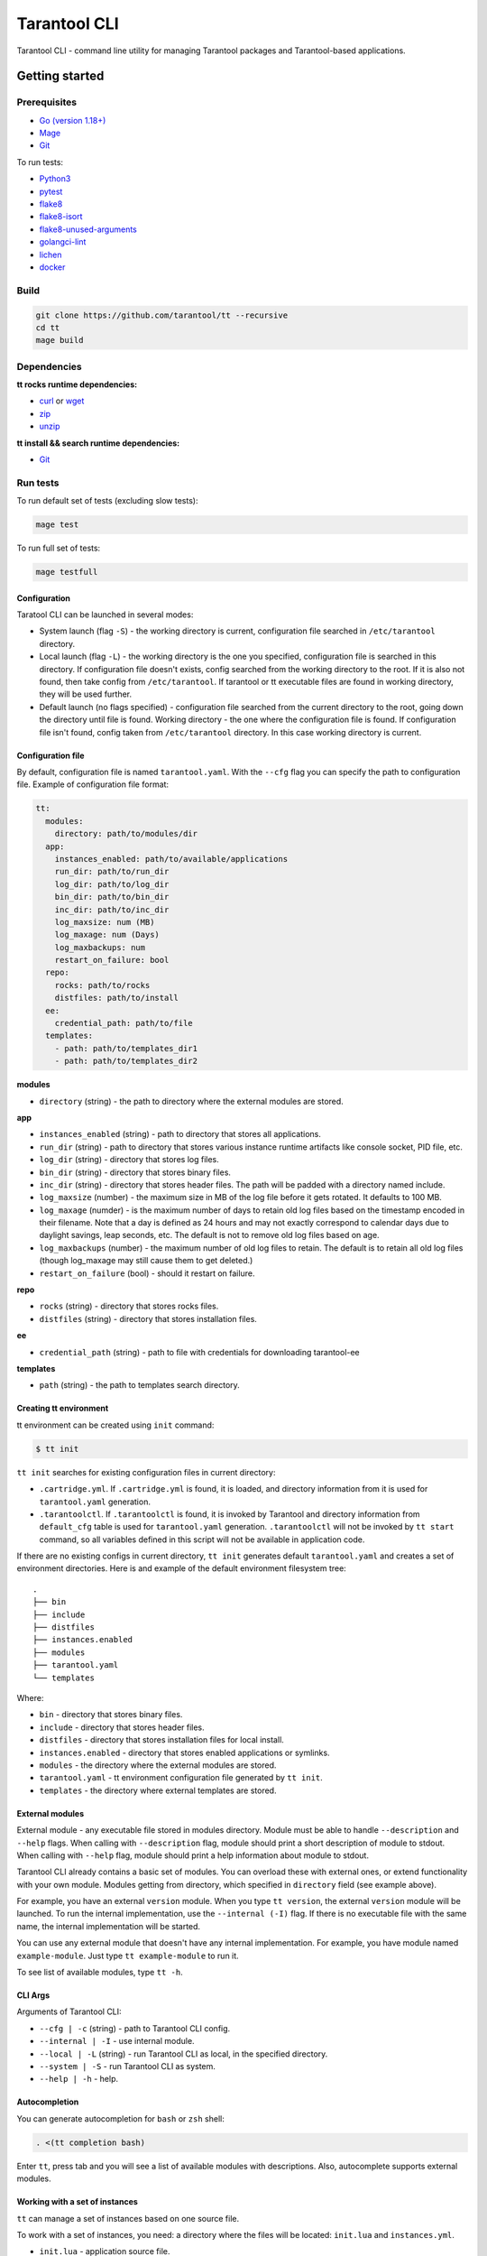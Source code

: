.. _tarantool-cli:

=============
Tarantool CLI
=============

Tarantool CLI - command line utility for managing Tarantool packages and Tarantool-based applications.

-----------------
Getting started
-----------------

~~~~~~~~~~~~~
Prerequisites
~~~~~~~~~~~~~

* `Go (version 1.18+) <https://golang.org/doc/install>`_
* `Mage <https://magefile.org/>`_
* `Git <https://git-scm.com/book/en/v2/Getting-Started-Installing-Git>`_

To run tests:

* `Python3 <https://www.python.org/downloads/>`_
* `pytest <https://docs.pytest.org/en/7.2.x/getting-started.html#get-started>`_
* `flake8 <https://pypi.org/project/flake8/>`_
* `flake8-isort <https://pypi.org/project/flake8-isort/>`_
* `flake8-unused-arguments <https://pypi.org/project/flake8-unused-arguments/>`_
* `golangci-lint <https://golangci-lint.run/usage/install/#local-installation>`_
* `lichen <https://github.com/uw-labs/lichen#install>`_
* `docker <https://docs.docker.com/engine/install/>`_

~~~~~
Build
~~~~~

.. code-block:: bash

   git clone https://github.com/tarantool/tt --recursive
   cd tt
   mage build

~~~~~~~~~~~~
Dependencies
~~~~~~~~~~~~

**tt rocks runtime dependencies:**

* `curl <https://curl.se>`_ or `wget <https://www.gnu.org/software/wget/>`_
* `zip <http://infozip.sourceforge.net/>`_
* `unzip <http://infozip.sourceforge.net/>`_

**tt install && search runtime dependencies:**

* `Git <https://git-scm.com/book/en/v2/Getting-Started-Installing-Git>`_

~~~~~~~~~
Run tests
~~~~~~~~~

To run default set of tests (excluding slow tests):

.. code-block::

   mage test

To run full set of tests:

.. code-block::

   mage testfull

Configuration
-------------

Taratool CLI can be launched in several modes:

* System launch (flag ``-S``) - the working directory is current, configuration
  file searched in ``/etc/tarantool`` directory.
* Local launch (flag ``-L``) - the working directory is the one you specified,
  configuration file is searched in this directory. If configuration file doesn't
  exists, config searched from the working directory to the root. If it is also
  not found, then take config from ``/etc/tarantool``. If tarantool or tt
  executable files are found in working directory, they will be used further.
* Default launch (no flags specified) - configuration file searched from the
  current directory to the root, going down the directory until file is found.
  Working directory - the one where the configuration file is found.
  If configuration file isn't found, config taken from ``/etc/tarantool`` directory.
  In this case working directory is current.


Configuration file
------------------

By default, configuration file is named ``tarantool.yaml``. With the ``--cfg``
flag you can specify the path to configuration file. Example of configuration
file format:

.. code-block:: yaml

    tt:
      modules:
        directory: path/to/modules/dir
      app:
        instances_enabled: path/to/available/applications
        run_dir: path/to/run_dir
        log_dir: path/to/log_dir
        bin_dir: path/to/bin_dir
        inc_dir: path/to/inc_dir
        log_maxsize: num (MB)
        log_maxage: num (Days)
        log_maxbackups: num
        restart_on_failure: bool
      repo:
        rocks: path/to/rocks
        distfiles: path/to/install
      ee:
        credential_path: path/to/file
      templates:
        - path: path/to/templates_dir1
        - path: path/to/templates_dir2

**modules**

* ``directory`` (string) - the path to directory where the external modules are stored.

**app**

* ``instances_enabled`` (string) - path to directory that stores all applications.
* ``run_dir`` (string) - path to directory that stores various instance runtime
  artifacts like console socket, PID file, etc.
* ``log_dir`` (string) - directory that stores log files.
* ``bin_dir`` (string) - directory that stores binary files.
* ``inc_dir`` (string) - directory that stores header files.
  The path will be padded with a directory named include.
* ``log_maxsize`` (number) - the maximum size in MB of the log file before it gets
  rotated. It defaults to 100 MB.
* ``log_maxage`` (numder) - is the maximum number of days to retain old log files
  based on the timestamp encoded in their filename. Note that a day is defined
  as 24 hours and may not exactly correspond to calendar days due to daylight
  savings, leap seconds, etc. The default is not to remove old log files based
  on age.
* ``log_maxbackups`` (number) - the maximum number of old log files to retain.
  The default is to retain all old log files (though log_maxage may still cause
  them to get deleted.)
* ``restart_on_failure`` (bool) - should it restart on failure.

**repo**

* ``rocks`` (string) - directory that stores rocks files.
* ``distfiles`` (string) - directory that stores installation files.

**ee**

* ``credential_path`` (string) - path to file with credentials for downloading tarantool-ee

**templates**

* ``path`` (string) - the path to templates search directory.

Creating tt environment
-----------------------

tt environment can be created using ``init`` command:

.. code-block:: bash

    $ tt init

``tt init`` searches for existing configuration files in current directory:

* ``.cartridge.yml``. If ``.cartridge.yml`` is found, it is loaded, and directory information
  from it is used for ``tarantool.yaml`` generation.
* ``.tarantoolctl``. If ``.tarantoolctl`` is found, it is invoked by Tarantool and directory
  information from ``default_cfg`` table is used for ``tarantool.yaml`` generation.
  ``.tarantoolctl`` will not be invoked by ``tt start`` command, so all variables defined in this
  script will not be available in application code.

If there are no existing configs in current directory, ``tt init`` generates default
``tarantool.yaml`` and creates a set of environment directories. Here is and example
of the default environment filesystem tree::

  .
  ├── bin
  ├── include
  ├── distfiles
  ├── instances.enabled
  ├── modules
  ├── tarantool.yaml
  └── templates

Where:

* ``bin`` - directory that stores binary files.
* ``include`` - directory that stores header files.
* ``distfiles`` - directory that stores installation files for local install.
* ``instances.enabled`` - directory that stores enabled applications or symlinks.
* ``modules`` - the directory where the external modules are stored.
* ``tarantool.yaml`` - tt environment configuration file generated by ``tt init``.
* ``templates`` - the directory where external templates are stored.

External modules
----------------

External module - any executable file stored in modules directory. Module
must be able to handle ``--description`` and ``--help`` flags. When calling
with ``--description`` flag, module should print a short description of
module to stdout. When calling with ``--help`` flag, module should print a
help information about module to stdout.

Tarantool CLI already contains a basic set of modules. You can overload these
with external ones, or extend functionality with your own module. Modules
getting from directory, which specified in ``directory`` field (see example above).

For example, you have an external ``version`` module. When you type ``tt version``,
the external ``version`` module will be launched. To run the internal implementation,
use the ``--internal (-I)`` flag. If there is no executable file with the same name,
the internal implementation will be started.

You can use any external module that doesn't have any internal implementation.
For example, you have module named ``example-module``. Just type ``tt example-module``
to run it.

To see list of available modules, type ``tt -h``.

CLI Args
--------

Arguments of Tarantool CLI:

* ``--cfg | -c`` (string) - path to Tarantool CLI config.
* ``--internal | -I`` - use internal module.
* ``--local | -L`` (string) - run Tarantool CLI as local, in the specified directory.
* ``--system | -S`` - run Tarantool CLI as system.
* ``--help | -h`` - help.

Autocompletion
--------------

You can generate autocompletion for ``bash`` or ``zsh`` shell:

.. code-block:: bash

   . <(tt completion bash)

Enter ``tt``, press tab and you will see a list of available modules with
descriptions. Also, autocomplete supports external modules.

Working with a set of instances
-------------------------------

``tt`` can manage a set of instances based on one source file.

To work with a set of instances, you need:
a directory where the files will be located:
``init.lua`` and ``instances.yml``.

* ``init.lua`` - application source file.
* ``instances.yml`` - description of instances.

Instances are described in ``instances.yml`` with format:

.. code-block:: yaml

    instance_name:
      parameter: value

The dot and dash characters in instance names are reserved for system use.
if it is necessary for a certain instance to work on a source file other
than ``init.lua``, then you need to create a script with a name in the
format: ``instance_name.init.lua``.

The following environment variables are associated with each instance:

* ``TARANTOOL_APP_NAME`` - application name (the name of the directory
  where the application files are present).
* ``TARANTOOL_INSTANCE_NAME`` - instance name.

`Example <https://github.com/tarantool/tt/blob/master/doc/examples.rst#working-with-a-set-of-instances>`_

Working with application templates
----------------------------------

``tt`` can create applications from templates.

To work with application template, you need:

* A ``<path>`` where templates directories or archives are located.

* ``tarantool.yaml`` configured to search templates in <path>:

  .. code-block:: yaml

    tt:
      templates:
        - path: <path1>
        - path: <path2>

Application template may contain:

* ``*.tt.template`` - template files, that will be instantiated during application creation.

* ``MANIFEST.yaml`` - template manifest (see details below).

Template manifest ``MANIFEST.yaml`` has the following format:

.. code-block:: yaml

  description: Template description
  vars:
      - prompt: User name
        name: user_name
        default: admin
        re: ^\w+$

      - prompt: Retry count
        default: "3"
        name: retry_count
        re: ^\d+$
  pre-hook: ./hooks/pre-gen.sh
  post-hook: ./hooks/post-gen.sh
  include:
  - init.lua
  - instances.yml

Where:

* ``description`` (string) - template description.
* ``vars`` - template variables used for instantiation.

  * ``prompt`` - user prompt for variable value input.
  * ``name`` - variable name.
  * ``default`` - default value of the variable.
  * ``re`` - regular expression used for value validation.
* ``pre-hook`` (string) - executable to run before template instantiation.
* ``post-hook`` (string) - executable to run after template instantiation.
* ``include`` (list) - list of files to keep in application directory after create.

There are pre-defined variables that can be used in template text:
``name`` - application name. It is set to ``--name`` CLI argument value.

Don't include the .rocks directory in your application template. To specify application dependencies,
use the .rockspec.

`Custom template example <https://github.com/tarantool/tt/blob/master/doc/examples.rst#working-with-application-templates>`_

Working with tt daemon (experimental)
-------------------------------------

``tt daemon`` module is used to manage ``tt``
daemon on a given machine. This way instances
can be operated remotely.
Daemon can be configured with ``tt_daemon.yaml`` config.

``tt_daemon.yaml`` file format:

.. code-block:: yaml

  daemon:
        run_dir: path
        log_dir: path
        log_maxsize: num (MB)
        log_maxage: num (Days)
        log_maxbackups: num
        log_file: string (file name)
        listen_interface: string
        port: num
        pidfile: string (file name)

Where:

* ``run_dir`` (string) - path to directory that stores various instance
  runtime artifacts like console socket, PID file, etc. Default: ``run``.
* ``log_dir`` (string) - directory that stores log files. Default: ``log``.
* ``log_maxsize`` (number) - the maximum size in MB of the log file before it gets
  rotated. Default: 100 MB.
* ``log_maxage`` (numder) - is the maximum number of days to retain old log files
  based on the timestamp encoded in their filename. Note that a day is defined
  as 24 hours and may not exactly correspond to calendar days due to daylight
  savings, leap seconds, etc. Default: not to remove old log files based
  on age.
* ``log_maxbackups`` (number) - the maximum number of old log files to retain.
  Default: to retain all old log files (though log_maxage may still cause
  them to get deleted).
* ``log_file`` (string) - name of file contains log of daemon process.
  Default: ``tt_daemon.log``.
* ``listen_interface`` (string) - network interface the IP address
  should be found on to bind http server socket.
  Default: loopback (``lo``/``lo0``).
* ``port`` (number) - port number to be used for daemon http server.
  Default: 1024.
* ``pidfile`` (string) - name of file contains pid of daemon process.
  Default: ``tt_daemon.pid``.

`TT daemon example <https://github.com/tarantool/tt/blob/master/doc/examples.rst#working-with-tt-daemon-experimental>`_

Setting Tarantool configuration parameters via environment variables
-------------------------------------

Using ``tt``, you can specify configuration parameters
via special environment variables even on Tarantool versions that does not natively support it.
The name of a variable should have the following pattern: ``TT_<NAME>``,
where ``<NAME>`` is the uppercase name of the corresponding `box.cfg <https://www.tarantool.io/en/doc/latest/reference/configuration/#box-cfg-params-ref>`_ parameter.

Commands
--------
Common description. For a detailed description, use ``tt help command`` .

* ``start`` - start a tarantool instance(s).
* ``stop`` - stop the tarantool instance(s).
* ``status`` - get current status of the instance(s).
* ``restart`` - restart the instance(s).
* ``version`` - show Tarantool CLI version information.
* ``completion`` - generate autocomplete for a specified shell.
* ``help`` - display help for any command.
* ``logrotate`` - rotate logs of a started tarantool instance(s).
* ``check`` - check an application file for syntax errors.
* ``connect`` -  connect to the tarantool instance.
* ``rocks`` - LuaRocks package manager.
* ``cat`` - print into stdout the contents of .snap/.xlog files.
* ``play`` - play the contents of .snap/.xlog files to another Tarantool instance.
* ``coredump`` - pack/unpack/inspect tarantool coredump.
* ``run`` - start a tarantool instance.
* ``search`` - show available tt/tarantool versions.
* ``clean`` -  clean instance(s) files.
* ``create`` - create an application from a template.
* ``build`` - build an application.
* ``install`` - install tarantool/tt.
* ``uninstall`` - uninstall tarantool/tt.
* ``init`` - create tt environment configuration file.
* ``daemon (experimental)`` - manage tt daemon.
* ``cfg dump`` - print tt environment configuration.
* ``pack`` - pack an environment into a tarball/RPM/Deb.
